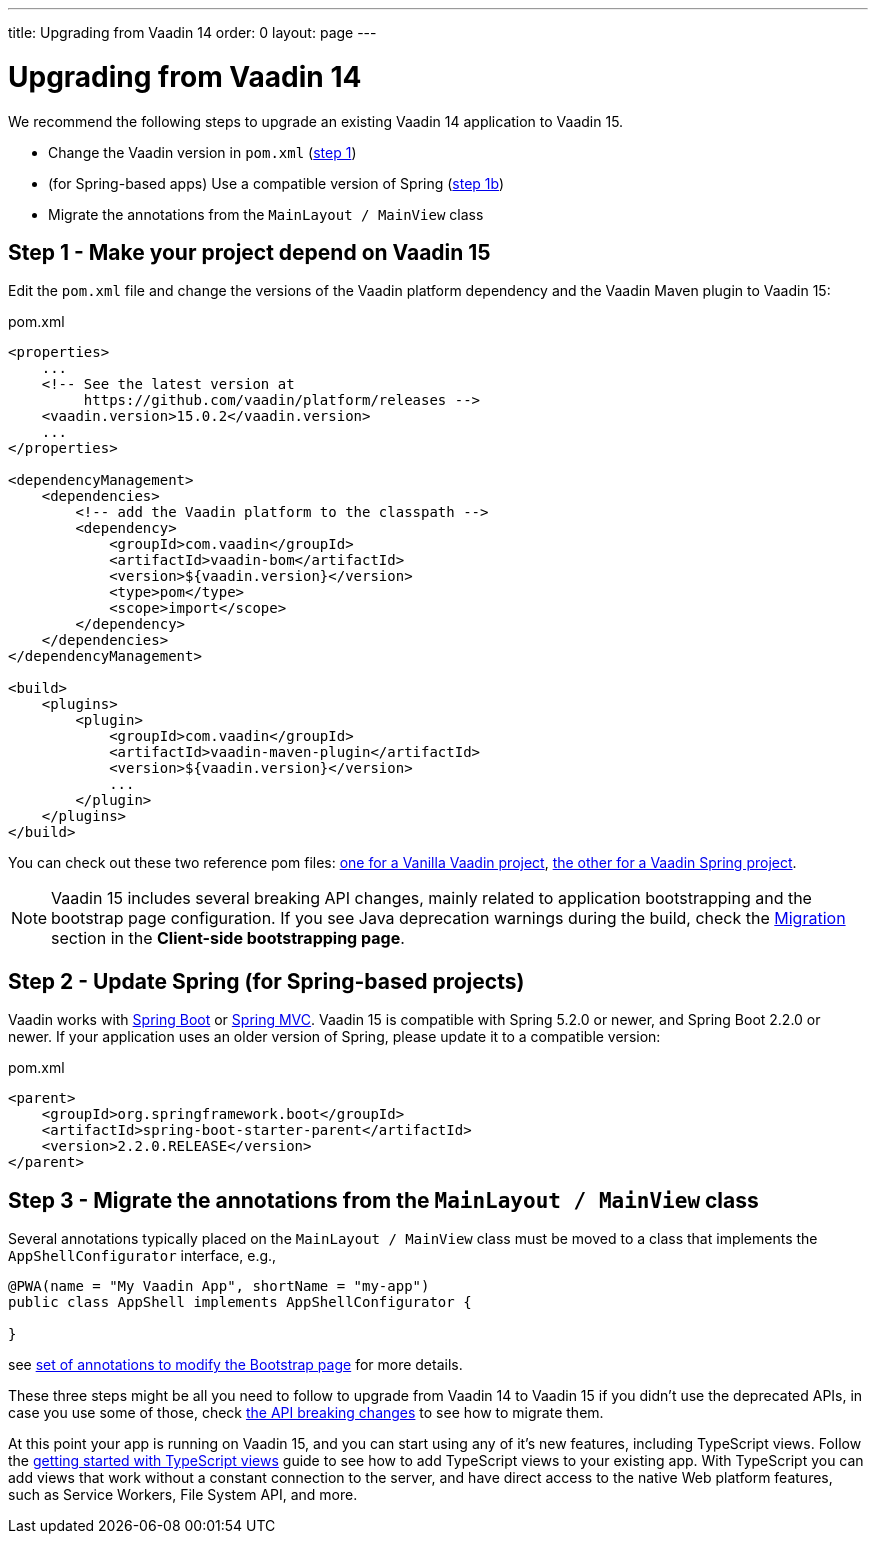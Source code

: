 ---
title: Upgrading from Vaadin 14
order: 0
layout: page
---

ifdef::env-github[:outfilesuffix: .asciidoc]

= Upgrading from Vaadin 14

We recommend the following steps to upgrade an existing Vaadin 14 application to Vaadin 15.

* Change the Vaadin version in `pom.xml` (<<upgrading-from-vaadin14#step-1,step 1>>)
* (for Spring-based apps) Use a compatible version of Spring  (<<upgrading-from-vaadin14#step-1b,step 1b>>)
* Migrate the annotations from the `MainLayout / MainView` class

== Step 1 - Make your project depend on Vaadin 15 [[step-1]]

Edit the `pom.xml` file and change the versions of the Vaadin platform dependency and the Vaadin Maven plugin to Vaadin 15:

.pom.xml
[source,xml]
----
<properties>
    ...
    <!-- See the latest version at
         https://github.com/vaadin/platform/releases -->
    <vaadin.version>15.0.2</vaadin.version>
    ...
</properties>

<dependencyManagement>
    <dependencies>
        <!-- add the Vaadin platform to the classpath -->
        <dependency>
            <groupId>com.vaadin</groupId>
            <artifactId>vaadin-bom</artifactId>
            <version>${vaadin.version}</version>
            <type>pom</type>
            <scope>import</scope>
        </dependency>
    </dependencies>
</dependencyManagement>

<build>
    <plugins>
        <plugin>
            <groupId>com.vaadin</groupId>
            <artifactId>vaadin-maven-plugin</artifactId>
            <version>${vaadin.version}</version>
            ...
        </plugin>
    </plugins>
</build>
----

You can check out these two reference pom files: link:https://github.com/vaadin/skeleton-starter-flow/blob/master/pom.xml[one for a Vanilla Vaadin project], link:https://github.com/vaadin/skeleton-starter-flow-spring/blob/master/pom.xml[the other for a Vaadin Spring project].

[NOTE]
Vaadin 15 includes several breaking API changes, mainly related to application bootstrapping and the bootstrap page configuration.
If you see Java deprecation warnings during the build, check the <<migrating-from-vaadin-10-14,Migration>> section in the *Client-side bootstrapping page*.


== Step 2 - Update Spring (for Spring-based projects) [[step-2]]

Vaadin works with <<../spring/tutorial-spring-basic#,Spring Boot>> or <<../spring/tutorial-spring-basic-mvc#,Spring MVC>>.
Vaadin 15 is compatible with Spring 5.2.0 or newer, and Spring Boot 2.2.0 or newer.
If your application uses an older version of Spring, please update it to a compatible version:

.pom.xml
[source,xml]
----
<parent>
    <groupId>org.springframework.boot</groupId>
    <artifactId>spring-boot-starter-parent</artifactId>
    <version>2.2.0.RELEASE</version>
</parent>
----

== Step 3 - Migrate the annotations from the `MainLayout / MainView` class [[step-3]]

Several annotations typically placed on the `MainLayout / MainView` class must be moved to a class that implements the `AppShellConfigurator` interface, e.g.,

[source,java]
----
@PWA(name = "My Vaadin App", shortName = "my-app")
public class AppShell implements AppShellConfigurator {

}
----

see <<../advanced/tutorial-modifying-the-bootstrap-page#java-annotations, set of annotations to modify the Bootstrap page>> for more details.


These three steps might be all you need to follow to upgrade from Vaadin 14 to Vaadin 15 if you didn't use the deprecated APIs, in case you use some of those, check <<api-breaking-changes-from-vaadin14, the API breaking changes>> to see how to migrate them.

At this point your app is running on Vaadin 15, and you can start using any of it's new features, including TypeScript views. Follow the <<prepare-to-add-ts-views, getting started with TypeScript views>> guide to see how to add TypeScript views to your existing app. With TypeScript you can add views that work without a constant connection to the server, and have direct access to the native Web platform features, such as Service Workers, File System API, and more.